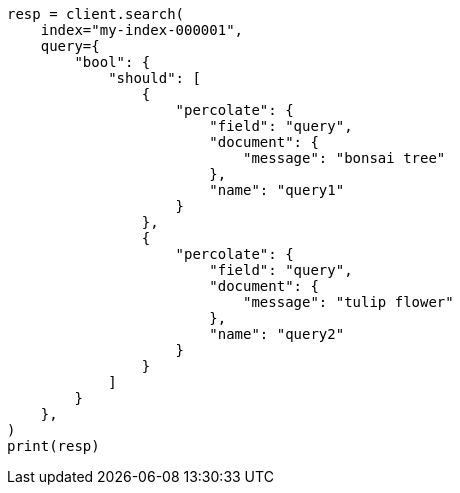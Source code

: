 // This file is autogenerated, DO NOT EDIT
// query-dsl/percolate-query.asciidoc:688

[source, python]
----
resp = client.search(
    index="my-index-000001",
    query={
        "bool": {
            "should": [
                {
                    "percolate": {
                        "field": "query",
                        "document": {
                            "message": "bonsai tree"
                        },
                        "name": "query1"
                    }
                },
                {
                    "percolate": {
                        "field": "query",
                        "document": {
                            "message": "tulip flower"
                        },
                        "name": "query2"
                    }
                }
            ]
        }
    },
)
print(resp)
----
